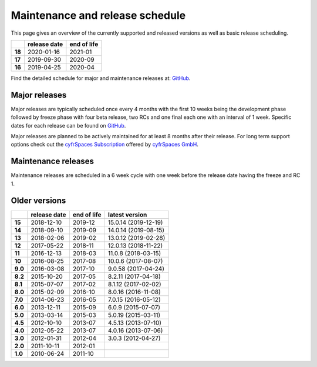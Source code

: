 ================================
Maintenance and release schedule
================================

This page gives an overview of the currently supported and released versions as well as basic release scheduling.

+--------+-------------------+------------------+
|        | release date      | end of life      |
+========+===================+==================+
| **18** | 2020-01-16        | 2021-01          |
+--------+-------------------+------------------+
| **17** | 2019-09-30        | 2020-09          |
+--------+-------------------+------------------+
| **16** | 2019-04-25        | 2020-04          |
+--------+-------------------+------------------+

Find the detailed schedule for major and maintenance releases at: `GitHub <https://github.com/nextcloud/server/wiki/Maintenance-and-Release-Schedule>`_.

Major releases
--------------

Major releases are typically scheduled once every 4 months with the first 10 weeks being the development phase followed by freeze phase with four beta release, two RCs and one final each one with an interval of 1 week. Specific dates for each release can be found on `GitHub <https://github.com/nextcloud/server/wiki/Maintenance-and-Release-Schedule>`_.

Major releases are planned to be actively maintained for at least 8 months after their release. For long term support options check out the `cyfrSpaces Subscription <https://cyfr.space/enterprise/>`_ offered by `cyfrSpaces GmbH <https://cyfr.space>`_.

Maintenance releases
--------------------

Maintenance releases are scheduled in a 6 week cycle with one week before the release date having the freeze and RC 1.

Older versions
--------------

+----------+----------------+-------------+-------------------------+
|          | release date   | end of life | latest version          |
+==========+================+=============+=========================+
| **15**   | 2018-12-10     | 2019-12     | 15.0.14 (2019-12-19)    |
+----------+----------------+-------------+-------------------------+
| **14**   | 2018-09-10     | 2019-09     | 14.0.14 (2019-08-15)    |
+----------+----------------+-------------+-------------------------+
| **13**   | 2018-02-06     | 2019-02     | 13.0.12 (2019-02-28)    |
+----------+----------------+-------------+-------------------------+
| **12**   | 2017-05-22     | 2018-11     | 12.0.13 (2018-11-22)    |
+----------+----------------+-------------+-------------------------+
| **11**   | 2016-12-13     | 2018-03     | 11.0.8 (2018-03-15)     |
+----------+----------------+-------------+-------------------------+
| **10**   | 2016-08-25     | 2017-08     | 10.0.6 (2017-08-07)     |
+----------+----------------+-------------+-------------------------+
| **9.0**  | 2016-03-08     | 2017-10     | 9.0.58 (2017-04-24)     |
+----------+----------------+-------------+-------------------------+
| **8.2**  | 2015-10-20     | 2017-05     | 8.2.11 (2017-04-18)     |
+----------+----------------+-------------+-------------------------+
| **8.1**  | 2015-07-07     | 2017-02     | 8.1.12 (2017-02-02)     |
+----------+----------------+-------------+-------------------------+
| **8.0**  | 2015-02-09     | 2016-10     | 8.0.16 (2016-11-08)     |
+----------+----------------+-------------+-------------------------+
| **7.0**  | 2014-06-23     | 2016-05     | 7.0.15 (2016-05-12)     |
+----------+----------------+-------------+-------------------------+
| **6.0**  | 2013-12-11     | 2015-09     | 6.0.9 (2015-07-07)      |
+----------+----------------+-------------+-------------------------+
| **5.0**  | 2013-03-14     | 2015-03     | 5.0.19 (2015-03-11)     |
+----------+----------------+-------------+-------------------------+
| **4.5**  | 2012-10-10     | 2013-07     | 4.5.13 (2013-07-10)     |
+----------+----------------+-------------+-------------------------+
| **4.0**  | 2012-05-22     | 2013-07     | 4.0.16 (2013-07-06)     |
+----------+----------------+-------------+-------------------------+
| **3.0**  | 2012-01-31     | 2012-04     | 3.0.3 (2012-04-27)      |
+----------+----------------+-------------+-------------------------+
| **2.0**  | 2011-10-11     | 2012-01     |                         |
+----------+----------------+-------------+-------------------------+
| **1.0**  | 2010-06-24     | 2011-10     |                         |
+----------+----------------+-------------+-------------------------+
